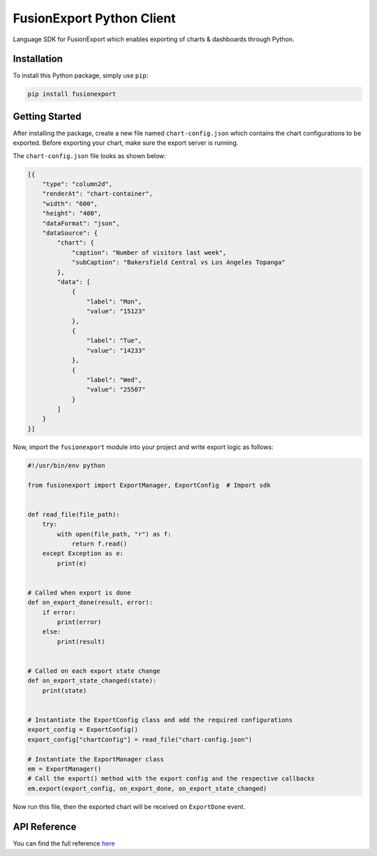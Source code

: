 FusionExport Python Client
==========================

Language SDK for FusionExport which enables exporting of charts & dashboards through Python.

Installation
------------

To install this Python package, simply use ``pip``:

.. code-block:: shell

    pip install fusionexport


Getting Started
---------------

After installing the package, create a new file named ``chart-config.json`` which contains
the chart configurations to be exported. Before exporting your chart, make sure
the export server is running.

The ``chart-config.json`` file looks as shown below:

.. code-block:: json

   [{
       "type": "column2d",
       "renderAt": "chart-container",
       "width": "600",
       "height": "400",
       "dataFormat": "json",
       "dataSource": {
           "chart": {
               "caption": "Number of visitors last week",
               "subCaption": "Bakersfield Central vs Los Angeles Topanga"
           },
           "data": [
               {
                   "label": "Mon",
                   "value": "15123"
               },
               {
                   "label": "Tue",
                   "value": "14233"
               },
               {
                   "label": "Wed",
                   "value": "25507"
               }
           ]
       }
   }]


Now, import the ``fusionexport`` module into your project and write export logic as follows:

.. code-block:: python

      #!/usr/bin/env python

      from fusionexport import ExportManager, ExportConfig  # Import sdk


      def read_file(file_path):
          try:
              with open(file_path, "r") as f:
                  return f.read()
          except Exception as e:
              print(e)


      # Called when export is done
      def on_export_done(result, error):
          if error:
              print(error)
          else:
              print(result)


      # Called on each export state change
      def on_export_state_changed(state):
          print(state)


      # Instantiate the ExportConfig class and add the required configurations
      export_config = ExportConfig()
      export_config["chartConfig"] = read_file("chart-config.json")

      # Instantiate the ExportManager class
      em = ExportManager()
      # Call the export() method with the export config and the respective callbacks
      em.export(export_config, on_export_done, on_export_state_changed)

Now run this file, then the exported chart will be received on ``ExportDone`` event.


API Reference
-------------
You can find the full reference `here <https://www.fusioncharts.com/dev/exporting-charts/using-fusionexport/sdk-api-reference/python.html>`_